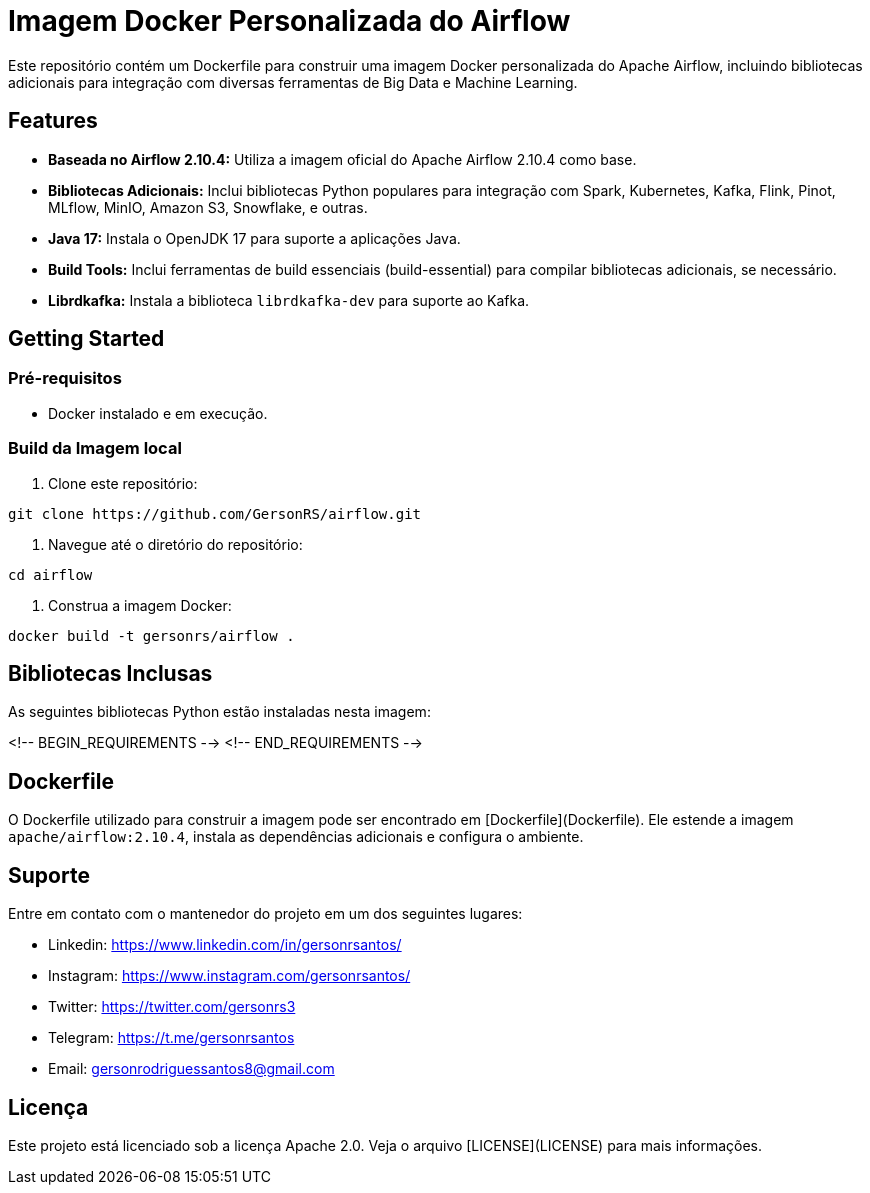 = Imagem Docker Personalizada do Airflow

Este repositório contém um Dockerfile para construir uma imagem Docker personalizada do Apache Airflow, incluindo bibliotecas adicionais para integração com diversas ferramentas de Big Data e Machine Learning.

== Features

* **Baseada no Airflow 2.10.4:** Utiliza a imagem oficial do Apache Airflow 2.10.4 como base.
* **Bibliotecas Adicionais:** Inclui bibliotecas Python populares para integração com Spark, Kubernetes, Kafka, Flink, Pinot, MLflow, MinIO, Amazon S3, Snowflake, e outras.
* **Java 17:** Instala o OpenJDK 17 para suporte a aplicações Java.
* **Build Tools:** Inclui ferramentas de build essenciais (build-essential) para compilar bibliotecas adicionais, se necessário.
* **Librdkafka:** Instala a biblioteca `librdkafka-dev` para suporte ao Kafka.


== Getting Started

=== Pré-requisitos

* Docker instalado e em execução.

=== Build da Imagem local

1. Clone este repositório:

```bash
git clone https://github.com/GersonRS/airflow.git
```

2. Navegue até o diretório do repositório:

```bash
cd airflow
```

3. Construa a imagem Docker:

```bash
docker build -t gersonrs/airflow .
```

== Bibliotecas Inclusas

As seguintes bibliotecas Python estão instaladas nesta imagem:

<!-- BEGIN_REQUIREMENTS -->
<!-- END_REQUIREMENTS -->

== Dockerfile

O Dockerfile utilizado para construir a imagem pode ser encontrado em [Dockerfile](Dockerfile).  Ele estende a imagem `apache/airflow:2.10.4`, instala as dependências adicionais e configura o ambiente.


== Suporte

Entre em contato com o mantenedor do projeto em um dos seguintes lugares:

* Linkedin: https://www.linkedin.com/in/gersonrsantos/
* Instagram: https://www.instagram.com/gersonrsantos/
* Twitter: https://twitter.com/gersonrs3
* Telegram: https://t.me/gersonrsantos
* Email: gersonrodriguessantos8@gmail.com


== Licença

Este projeto está licenciado sob a licença Apache 2.0. Veja o arquivo [LICENSE](LICENSE) para mais informações.
